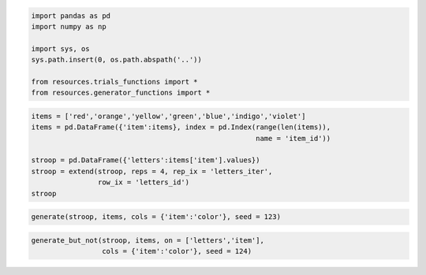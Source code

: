 
.. code:: python

    import pandas as pd
    import numpy as np
    
    import sys, os
    sys.path.insert(0, os.path.abspath('..'))
    
    from resources.trials_functions import *
    from resources.generator_functions import *
.. code:: python

    items = ['red','orange','yellow','green','blue','indigo','violet']
    items = pd.DataFrame({'item':items}, index = pd.Index(range(len(items)),
                                                          name = 'item_id'))
    
    stroop = pd.DataFrame({'letters':items['item'].values})
    stroop = extend(stroop, reps = 4, rep_ix = 'letters_iter', 
                    row_ix = 'letters_id')
    stroop



.. raw:: html

    <div style="max-height:1000px;max-width:1500px;overflow:auto;">
    <table border="1" class="dataframe">
      <thead>
        <tr style="text-align: right;">
          <th></th>
          <th>letters_iter</th>
          <th>letters_id</th>
          <th>letters</th>
        </tr>
      </thead>
      <tbody>
        <tr>
          <th>0 </th>
          <td> 0</td>
          <td> 0</td>
          <td>    red</td>
        </tr>
        <tr>
          <th>1 </th>
          <td> 0</td>
          <td> 1</td>
          <td> orange</td>
        </tr>
        <tr>
          <th>2 </th>
          <td> 0</td>
          <td> 2</td>
          <td> yellow</td>
        </tr>
        <tr>
          <th>3 </th>
          <td> 0</td>
          <td> 3</td>
          <td>  green</td>
        </tr>
        <tr>
          <th>4 </th>
          <td> 0</td>
          <td> 4</td>
          <td>   blue</td>
        </tr>
        <tr>
          <th>5 </th>
          <td> 0</td>
          <td> 5</td>
          <td> indigo</td>
        </tr>
        <tr>
          <th>6 </th>
          <td> 0</td>
          <td> 6</td>
          <td> violet</td>
        </tr>
        <tr>
          <th>7 </th>
          <td> 1</td>
          <td> 0</td>
          <td>    red</td>
        </tr>
        <tr>
          <th>8 </th>
          <td> 1</td>
          <td> 1</td>
          <td> orange</td>
        </tr>
        <tr>
          <th>9 </th>
          <td> 1</td>
          <td> 2</td>
          <td> yellow</td>
        </tr>
        <tr>
          <th>10</th>
          <td> 1</td>
          <td> 3</td>
          <td>  green</td>
        </tr>
        <tr>
          <th>11</th>
          <td> 1</td>
          <td> 4</td>
          <td>   blue</td>
        </tr>
        <tr>
          <th>12</th>
          <td> 1</td>
          <td> 5</td>
          <td> indigo</td>
        </tr>
        <tr>
          <th>13</th>
          <td> 1</td>
          <td> 6</td>
          <td> violet</td>
        </tr>
        <tr>
          <th>14</th>
          <td> 2</td>
          <td> 0</td>
          <td>    red</td>
        </tr>
        <tr>
          <th>15</th>
          <td> 2</td>
          <td> 1</td>
          <td> orange</td>
        </tr>
        <tr>
          <th>16</th>
          <td> 2</td>
          <td> 2</td>
          <td> yellow</td>
        </tr>
        <tr>
          <th>17</th>
          <td> 2</td>
          <td> 3</td>
          <td>  green</td>
        </tr>
        <tr>
          <th>18</th>
          <td> 2</td>
          <td> 4</td>
          <td>   blue</td>
        </tr>
        <tr>
          <th>19</th>
          <td> 2</td>
          <td> 5</td>
          <td> indigo</td>
        </tr>
        <tr>
          <th>20</th>
          <td> 2</td>
          <td> 6</td>
          <td> violet</td>
        </tr>
        <tr>
          <th>21</th>
          <td> 3</td>
          <td> 0</td>
          <td>    red</td>
        </tr>
        <tr>
          <th>22</th>
          <td> 3</td>
          <td> 1</td>
          <td> orange</td>
        </tr>
        <tr>
          <th>23</th>
          <td> 3</td>
          <td> 2</td>
          <td> yellow</td>
        </tr>
        <tr>
          <th>24</th>
          <td> 3</td>
          <td> 3</td>
          <td>  green</td>
        </tr>
        <tr>
          <th>25</th>
          <td> 3</td>
          <td> 4</td>
          <td>   blue</td>
        </tr>
        <tr>
          <th>26</th>
          <td> 3</td>
          <td> 5</td>
          <td> indigo</td>
        </tr>
        <tr>
          <th>27</th>
          <td> 3</td>
          <td> 6</td>
          <td> violet</td>
        </tr>
      </tbody>
    </table>
    <p>28 rows × 3 columns</p>
    </div>



.. code:: python

    generate(stroop, items, cols = {'item':'color'}, seed = 123)



.. raw:: html

    <div style="max-height:1000px;max-width:1500px;overflow:auto;">
    <table border="1" class="dataframe">
      <thead>
        <tr style="text-align: right;">
          <th></th>
          <th>letters_iter</th>
          <th>letters_id</th>
          <th>letters</th>
          <th>color</th>
        </tr>
      </thead>
      <tbody>
        <tr>
          <th>0 </th>
          <td> 0</td>
          <td> 0</td>
          <td>    red</td>
          <td> orange</td>
        </tr>
        <tr>
          <th>1 </th>
          <td> 0</td>
          <td> 1</td>
          <td> orange</td>
          <td>  green</td>
        </tr>
        <tr>
          <th>2 </th>
          <td> 0</td>
          <td> 2</td>
          <td> yellow</td>
          <td>   blue</td>
        </tr>
        <tr>
          <th>3 </th>
          <td> 0</td>
          <td> 3</td>
          <td>  green</td>
          <td>    red</td>
        </tr>
        <tr>
          <th>4 </th>
          <td> 0</td>
          <td> 4</td>
          <td>   blue</td>
          <td> yellow</td>
        </tr>
        <tr>
          <th>5 </th>
          <td> 0</td>
          <td> 5</td>
          <td> indigo</td>
          <td> indigo</td>
        </tr>
        <tr>
          <th>6 </th>
          <td> 0</td>
          <td> 6</td>
          <td> violet</td>
          <td> violet</td>
        </tr>
        <tr>
          <th>7 </th>
          <td> 1</td>
          <td> 0</td>
          <td>    red</td>
          <td> yellow</td>
        </tr>
        <tr>
          <th>8 </th>
          <td> 1</td>
          <td> 1</td>
          <td> orange</td>
          <td> orange</td>
        </tr>
        <tr>
          <th>9 </th>
          <td> 1</td>
          <td> 2</td>
          <td> yellow</td>
          <td> violet</td>
        </tr>
        <tr>
          <th>10</th>
          <td> 1</td>
          <td> 3</td>
          <td>  green</td>
          <td> indigo</td>
        </tr>
        <tr>
          <th>11</th>
          <td> 1</td>
          <td> 4</td>
          <td>   blue</td>
          <td>   blue</td>
        </tr>
        <tr>
          <th>12</th>
          <td> 1</td>
          <td> 5</td>
          <td> indigo</td>
          <td>    red</td>
        </tr>
        <tr>
          <th>13</th>
          <td> 1</td>
          <td> 6</td>
          <td> violet</td>
          <td>  green</td>
        </tr>
        <tr>
          <th>14</th>
          <td> 2</td>
          <td> 0</td>
          <td>    red</td>
          <td> indigo</td>
        </tr>
        <tr>
          <th>15</th>
          <td> 2</td>
          <td> 1</td>
          <td> orange</td>
          <td>    red</td>
        </tr>
        <tr>
          <th>16</th>
          <td> 2</td>
          <td> 2</td>
          <td> yellow</td>
          <td>   blue</td>
        </tr>
        <tr>
          <th>17</th>
          <td> 2</td>
          <td> 3</td>
          <td>  green</td>
          <td> violet</td>
        </tr>
        <tr>
          <th>18</th>
          <td> 2</td>
          <td> 4</td>
          <td>   blue</td>
          <td>  green</td>
        </tr>
        <tr>
          <th>19</th>
          <td> 2</td>
          <td> 5</td>
          <td> indigo</td>
          <td> yellow</td>
        </tr>
        <tr>
          <th>20</th>
          <td> 2</td>
          <td> 6</td>
          <td> violet</td>
          <td> orange</td>
        </tr>
        <tr>
          <th>21</th>
          <td> 3</td>
          <td> 0</td>
          <td>    red</td>
          <td> yellow</td>
        </tr>
        <tr>
          <th>22</th>
          <td> 3</td>
          <td> 1</td>
          <td> orange</td>
          <td>  green</td>
        </tr>
        <tr>
          <th>23</th>
          <td> 3</td>
          <td> 2</td>
          <td> yellow</td>
          <td>   blue</td>
        </tr>
        <tr>
          <th>24</th>
          <td> 3</td>
          <td> 3</td>
          <td>  green</td>
          <td> violet</td>
        </tr>
        <tr>
          <th>25</th>
          <td> 3</td>
          <td> 4</td>
          <td>   blue</td>
          <td>    red</td>
        </tr>
        <tr>
          <th>26</th>
          <td> 3</td>
          <td> 5</td>
          <td> indigo</td>
          <td> indigo</td>
        </tr>
        <tr>
          <th>27</th>
          <td> 3</td>
          <td> 6</td>
          <td> violet</td>
          <td> orange</td>
        </tr>
      </tbody>
    </table>
    <p>28 rows × 4 columns</p>
    </div>



.. code:: python

    generate_but_not(stroop, items, on = ['letters','item'],
                     cols = {'item':'color'}, seed = 124)



.. raw:: html

    <div style="max-height:1000px;max-width:1500px;overflow:auto;">
    <table border="1" class="dataframe">
      <thead>
        <tr style="text-align: right;">
          <th></th>
          <th>letters_iter</th>
          <th>letters_id</th>
          <th>letters</th>
          <th>color</th>
        </tr>
      </thead>
      <tbody>
        <tr>
          <th>0 </th>
          <td> 0</td>
          <td> 0</td>
          <td>    red</td>
          <td>  green</td>
        </tr>
        <tr>
          <th>1 </th>
          <td> 0</td>
          <td> 1</td>
          <td> orange</td>
          <td>  green</td>
        </tr>
        <tr>
          <th>2 </th>
          <td> 0</td>
          <td> 2</td>
          <td> yellow</td>
          <td> orange</td>
        </tr>
        <tr>
          <th>3 </th>
          <td> 0</td>
          <td> 3</td>
          <td>  green</td>
          <td>    red</td>
        </tr>
        <tr>
          <th>4 </th>
          <td> 0</td>
          <td> 4</td>
          <td>   blue</td>
          <td>    red</td>
        </tr>
        <tr>
          <th>5 </th>
          <td> 0</td>
          <td> 5</td>
          <td> indigo</td>
          <td>    red</td>
        </tr>
        <tr>
          <th>6 </th>
          <td> 0</td>
          <td> 6</td>
          <td> violet</td>
          <td>    red</td>
        </tr>
        <tr>
          <th>7 </th>
          <td> 1</td>
          <td> 0</td>
          <td>    red</td>
          <td>   blue</td>
        </tr>
        <tr>
          <th>8 </th>
          <td> 1</td>
          <td> 1</td>
          <td> orange</td>
          <td> yellow</td>
        </tr>
        <tr>
          <th>9 </th>
          <td> 1</td>
          <td> 2</td>
          <td> yellow</td>
          <td>  green</td>
        </tr>
        <tr>
          <th>10</th>
          <td> 1</td>
          <td> 3</td>
          <td>  green</td>
          <td>   blue</td>
        </tr>
        <tr>
          <th>11</th>
          <td> 1</td>
          <td> 4</td>
          <td>   blue</td>
          <td> yellow</td>
        </tr>
        <tr>
          <th>12</th>
          <td> 1</td>
          <td> 5</td>
          <td> indigo</td>
          <td> orange</td>
        </tr>
        <tr>
          <th>13</th>
          <td> 1</td>
          <td> 6</td>
          <td> violet</td>
          <td> orange</td>
        </tr>
        <tr>
          <th>14</th>
          <td> 2</td>
          <td> 0</td>
          <td>    red</td>
          <td> indigo</td>
        </tr>
        <tr>
          <th>15</th>
          <td> 2</td>
          <td> 1</td>
          <td> orange</td>
          <td>    red</td>
        </tr>
        <tr>
          <th>16</th>
          <td> 2</td>
          <td> 2</td>
          <td> yellow</td>
          <td> indigo</td>
        </tr>
        <tr>
          <th>17</th>
          <td> 2</td>
          <td> 3</td>
          <td>  green</td>
          <td> indigo</td>
        </tr>
        <tr>
          <th>18</th>
          <td> 2</td>
          <td> 4</td>
          <td>   blue</td>
          <td> violet</td>
        </tr>
        <tr>
          <th>19</th>
          <td> 2</td>
          <td> 5</td>
          <td> indigo</td>
          <td>  green</td>
        </tr>
        <tr>
          <th>20</th>
          <td> 2</td>
          <td> 6</td>
          <td> violet</td>
          <td> yellow</td>
        </tr>
        <tr>
          <th>21</th>
          <td> 3</td>
          <td> 0</td>
          <td>    red</td>
          <td> orange</td>
        </tr>
        <tr>
          <th>22</th>
          <td> 3</td>
          <td> 1</td>
          <td> orange</td>
          <td> indigo</td>
        </tr>
        <tr>
          <th>23</th>
          <td> 3</td>
          <td> 2</td>
          <td> yellow</td>
          <td> violet</td>
        </tr>
        <tr>
          <th>24</th>
          <td> 3</td>
          <td> 3</td>
          <td>  green</td>
          <td> yellow</td>
        </tr>
        <tr>
          <th>25</th>
          <td> 3</td>
          <td> 4</td>
          <td>   blue</td>
          <td>  green</td>
        </tr>
        <tr>
          <th>26</th>
          <td> 3</td>
          <td> 5</td>
          <td> indigo</td>
          <td>   blue</td>
        </tr>
        <tr>
          <th>27</th>
          <td> 3</td>
          <td> 6</td>
          <td> violet</td>
          <td>   blue</td>
        </tr>
      </tbody>
    </table>
    <p>28 rows × 4 columns</p>
    </div>



.. code:: python

    